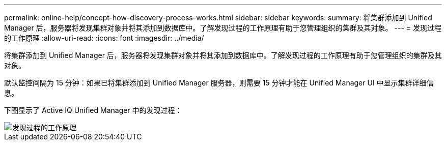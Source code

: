 ---
permalink: online-help/concept-how-discovery-process-works.html 
sidebar: sidebar 
keywords:  
summary: 将集群添加到 Unified Manager 后，服务器将发现集群对象并将其添加到数据库中。了解发现过程的工作原理有助于您管理组织的集群及其对象。 
---
= 发现过程的工作原理
:allow-uri-read: 
:icons: font
:imagesdir: ../media/


[role="lead"]
将集群添加到 Unified Manager 后，服务器将发现集群对象并将其添加到数据库中。了解发现过程的工作原理有助于您管理组织的集群及其对象。

默认监控间隔为 15 分钟：如果已将集群添加到 Unified Manager 服务器，则需要 15 分钟才能在 Unified Manager UI 中显示集群详细信息。

下图显示了 Active IQ Unified Manager 中的发现过程：

image::../media/discovery-process-oc-6-0.gif[发现过程的工作原理]

